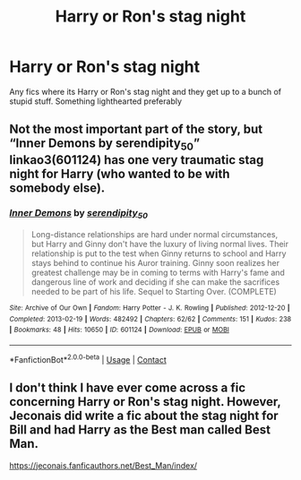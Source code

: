 #+TITLE: Harry or Ron's stag night

* Harry or Ron's stag night
:PROPERTIES:
:Author: shaun056
:Score: 6
:DateUnix: 1605377614.0
:DateShort: 2020-Nov-14
:FlairText: Request
:END:
Any fics where its Harry or Ron's stag night and they get up to a bunch of stupid stuff. Something lighthearted preferably


** Not the most important part of the story, but “Inner Demons by serendipity_50” linkao3(601124) has one very traumatic stag night for Harry (who wanted to be with somebody else).
:PROPERTIES:
:Author: ceplma
:Score: 2
:DateUnix: 1605379473.0
:DateShort: 2020-Nov-14
:END:

*** [[https://archiveofourown.org/works/601124][*/Inner Demons/*]] by [[https://www.archiveofourown.org/users/serendipity_50/pseuds/serendipity_50][/serendipity_50/]]

#+begin_quote
  Long-distance relationships are hard under normal circumstances, but Harry and Ginny don't have the luxury of living normal lives. Their relationship is put to the test when Ginny returns to school and Harry stays behind to continue his Auror training. Ginny soon realizes her greatest challenge may be in coming to terms with Harry's fame and dangerous line of work and deciding if she can make the sacrifices needed to be part of his life. Sequel to Starting Over. (COMPLETE)
#+end_quote

^{/Site/:} ^{Archive} ^{of} ^{Our} ^{Own} ^{*|*} ^{/Fandom/:} ^{Harry} ^{Potter} ^{-} ^{J.} ^{K.} ^{Rowling} ^{*|*} ^{/Published/:} ^{2012-12-20} ^{*|*} ^{/Completed/:} ^{2013-02-19} ^{*|*} ^{/Words/:} ^{482492} ^{*|*} ^{/Chapters/:} ^{62/62} ^{*|*} ^{/Comments/:} ^{151} ^{*|*} ^{/Kudos/:} ^{238} ^{*|*} ^{/Bookmarks/:} ^{48} ^{*|*} ^{/Hits/:} ^{10650} ^{*|*} ^{/ID/:} ^{601124} ^{*|*} ^{/Download/:} ^{[[https://archiveofourown.org/downloads/601124/Inner%20Demons.epub?updated_at=1592359282][EPUB]]} ^{or} ^{[[https://archiveofourown.org/downloads/601124/Inner%20Demons.mobi?updated_at=1592359282][MOBI]]}

--------------

*FanfictionBot*^{2.0.0-beta} | [[https://github.com/FanfictionBot/reddit-ffn-bot/wiki/Usage][Usage]] | [[https://www.reddit.com/message/compose?to=tusing][Contact]]
:PROPERTIES:
:Author: FanfictionBot
:Score: 1
:DateUnix: 1605379489.0
:DateShort: 2020-Nov-14
:END:


** I don't think I have ever come across a fic concerning Harry or Ron's stag night. However, Jeconais did write a fic about the stag night for Bill and had Harry as the Best man called Best Man.

[[https://jeconais.fanficauthors.net/Best_Man/index/]]
:PROPERTIES:
:Author: reddog44mag
:Score: 1
:DateUnix: 1605378551.0
:DateShort: 2020-Nov-14
:END:
